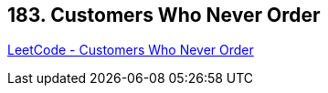 == 183. Customers Who Never Order

https://leetcode.com/problems/customers-who-never-order/[LeetCode - Customers Who Never Order]

